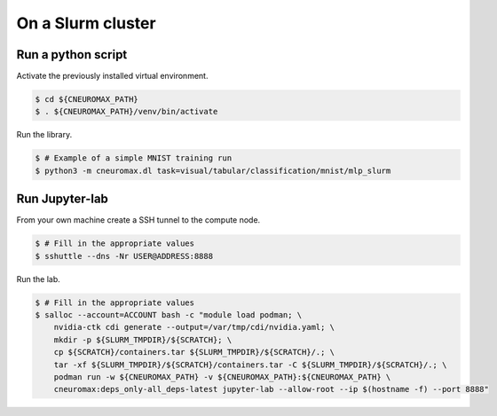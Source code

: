 On a Slurm cluster
==================

Run a python script
-------------------

Activate the previously installed virtual environment.

.. code-block:: console

    $ cd ${CNEUROMAX_PATH}
    $ . ${CNEUROMAX_PATH}/venv/bin/activate

Run the library.

.. code-block:: console

    $ # Example of a simple MNIST training run
    $ python3 -m cneuromax.dl task=visual/tabular/classification/mnist/mlp_slurm

Run Jupyter-lab
---------------

From your own machine create a SSH tunnel to the compute node.

.. code-block:: console

    $ # Fill in the appropriate values
    $ sshuttle --dns -Nr USER@ADDRESS:8888

Run the lab.

.. code-block:: console

    $ # Fill in the appropriate values
    $ salloc --account=ACCOUNT bash -c "module load podman; \
        nvidia-ctk cdi generate --output=/var/tmp/cdi/nvidia.yaml; \
        mkdir -p ${SLURM_TMPDIR}/${SCRATCH}; \
        cp ${SCRATCH}/containers.tar ${SLURM_TMPDIR}/${SCRATCH}/.; \
        tar -xf ${SLURM_TMPDIR}/${SCRATCH}/containers.tar -C ${SLURM_TMPDIR}/${SCRATCH}/.; \
        podman run -w ${CNEUROMAX_PATH} -v ${CNEUROMAX_PATH}:${CNEUROMAX_PATH} \
        cneuromax:deps_only-all_deps-latest jupyter-lab --allow-root --ip $(hostname -f) --port 8888"
